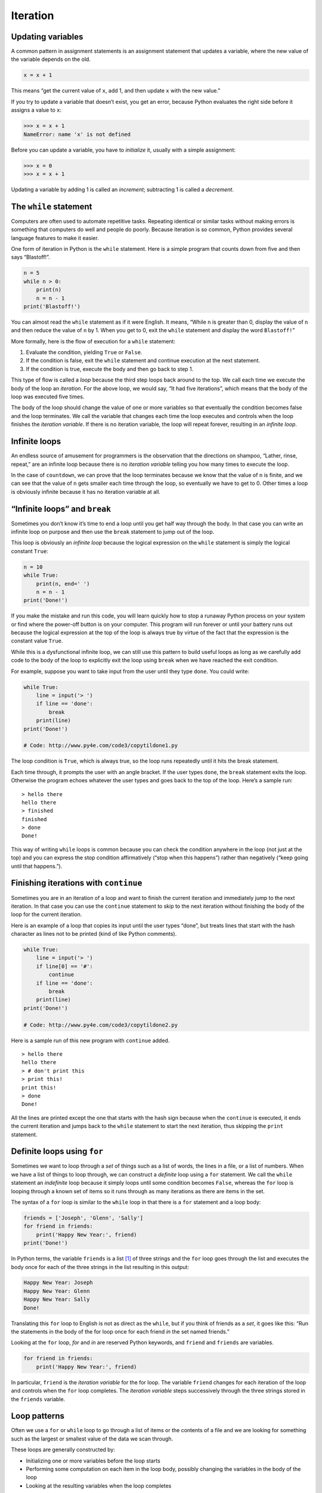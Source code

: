 .. role:: raw-latex(raw)
   :format: latex
..

Iteration
=========


.. index:: iteration

Updating variables
------------------


.. index:: update, variable!updating

A common pattern in assignment statements is an assignment statement
that updates a variable, where the new value of the variable depends on
the old.

.. code:: python

   x = x + 1

This means “get the current value of ``x``, add 1, and then update ``x``
with the new value.”

If you try to update a variable that doesn’t exist, you get an error,
because Python evaluates the right side before it assigns a value to
``x``:

.. code:: python

   >>> x = x + 1
   NameError: name 'x' is not defined

Before you can update a variable, you have to *initialize* it, usually
with a simple assignment:


.. index:: initialization (before update)

.. code:: python

   >>> x = 0
   >>> x = x + 1

Updating a variable by adding 1 is called an *increment*; subtracting 1
is called a *decrement*.


.. index:: increment, decrement

The ``while`` statement
-----------------------


.. index:: statement!while, while loop

.. index:: loop!while, iteration

Computers are often used to automate repetitive tasks. Repeating
identical or similar tasks without making errors is something that
computers do well and people do poorly. Because iteration is so common,
Python provides several language features to make it easier.

One form of iteration in Python is the ``while`` statement. Here is a
simple program that counts down from five and then says “Blastoff!”.

.. code:: python

   n = 5
   while n > 0:
       print(n)
       n = n - 1
   print('Blastoff!')

You can almost read the ``while`` statement as if it were English. It
means, “While ``n`` is greater than 0, display the value of ``n`` and
then reduce the value of ``n`` by 1. When you get to 0, exit the
``while`` statement and display the word ``Blastoff!``”


.. index:: flow of execution

More formally, here is the flow of execution for a ``while`` statement:

1. Evaluate the condition, yielding ``True`` or ``False``.

2. If the condition is false, exit the ``while`` statement and continue
   execution at the next statement.

3. If the condition is true, execute the body and then go back to step
   1.

This type of flow is called a *loop* because the third step loops back
around to the top. We call each time we execute the body of the loop an
*iteration*. For the above loop, we would say, “It had five iterations”,
which means that the body of the loop was executed five times.


.. index:: condition, loop

.. index:: body

The body of the loop should change the value of one or more variables so
that eventually the condition becomes false and the loop terminates. We
call the variable that changes each time the loop executes and controls
when the loop finishes the *iteration variable*. If there is no
iteration variable, the loop will repeat forever, resulting in an
*infinite loop*.

Infinite loops
--------------

An endless source of amusement for programmers is the observation that
the directions on shampoo, “Lather, rinse, repeat,” are an infinite loop
because there is no *iteration variable* telling you how many times to
execute the loop.


.. index:: infinite loop, loop!infinite

In the case of ``countdown``, we can prove that the loop terminates
because we know that the value of ``n`` is finite, and we can see that
the value of ``n`` gets smaller each time through the loop, so
eventually we have to get to 0. Other times a loop is obviously infinite
because it has no iteration variable at all.

“Infinite loops” and ``break``
------------------------------


.. index:: break statement

.. index:: statement!break

Sometimes you don’t know it’s time to end a loop until you get half way
through the body. In that case you can write an infinite loop on purpose
and then use the ``break`` statement to jump out of the loop.

This loop is obviously an *infinite loop* because the logical expression
on the ``while`` statement is simply the logical constant ``True``:

.. code:: python

   n = 10
   while True:
       print(n, end=' ')
       n = n - 1
   print('Done!')

If you make the mistake and run this code, you will learn quickly how to
stop a runaway Python process on your system or find where the power-off
button is on your computer. This program will run forever or until your
battery runs out because the logical expression at the top of the loop
is always true by virtue of the fact that the expression is the constant
value ``True``.

While this is a dysfunctional infinite loop, we can still use this
pattern to build useful loops as long as we carefully add code to the
body of the loop to explicitly exit the loop using ``break`` when we
have reached the exit condition.

For example, suppose you want to take input from the user until they
type ``done``. You could write:

.. code:: python

   while True:
       line = input('> ')
       if line == 'done':
           break
       print(line)
   print('Done!')

   # Code: http://www.py4e.com/code3/copytildone1.py

The loop condition is ``True``, which is always true, so the loop runs
repeatedly until it hits the break statement.

Each time through, it prompts the user with an angle bracket. If the
user types ``done``, the ``break`` statement exits the loop. Otherwise
the program echoes whatever the user types and goes back to the top of
the loop. Here’s a sample run:

::

   > hello there
   hello there
   > finished
   finished
   > done
   Done!

This way of writing ``while`` loops is common because you can check the
condition anywhere in the loop (not just at the top) and you can express
the stop condition affirmatively (“stop when this happens”) rather than
negatively (“keep going until that happens.”).

Finishing iterations with ``continue``
--------------------------------------


.. index:: continue statement

.. index:: statement!continue

Sometimes you are in an iteration of a loop and want to finish the
current iteration and immediately jump to the next iteration. In that
case you can use the ``continue`` statement to skip to the next
iteration without finishing the body of the loop for the current
iteration.

Here is an example of a loop that copies its input until the user types
“done”, but treats lines that start with the hash character as lines not
to be printed (kind of like Python comments).

.. code:: python

   while True:
       line = input('> ')
       if line[0] == '#':
           continue
       if line == 'done':
           break
       print(line)
   print('Done!')

   # Code: http://www.py4e.com/code3/copytildone2.py

Here is a sample run of this new program with ``continue`` added.

::

   > hello there
   hello there
   > # don't print this
   > print this!
   print this!
   > done
   Done!

All the lines are printed except the one that starts with the hash sign
because when the ``continue`` is executed, it ends the current iteration
and jumps back to the ``while`` statement to start the next iteration,
thus skipping the ``print`` statement.

Definite loops using ``for``
----------------------------


.. index:: for statement, statement!for

Sometimes we want to loop through a *set* of things such as a list of
words, the lines in a file, or a list of numbers. When we have a list of
things to loop through, we can construct a *definite* loop using a
``for`` statement. We call the ``while`` statement an *indefinite* loop
because it simply loops until some condition becomes ``False``, whereas
the ``for`` loop is looping through a known set of items so it runs
through as many iterations as there are items in the set.

The syntax of a ``for`` loop is similar to the ``while`` loop in that
there is a ``for`` statement and a loop body:

.. code:: python

   friends = ['Joseph', 'Glenn', 'Sally']
   for friend in friends:
       print('Happy New Year:', friend)
   print('Done!')

In Python terms, the variable ``friends`` is a list [1]_ of three
strings and the ``for`` loop goes through the list and executes the body
once for each of the three strings in the list resulting in this output:

.. code:: python

   Happy New Year: Joseph
   Happy New Year: Glenn
   Happy New Year: Sally
   Done!

Translating this ``for`` loop to English is not as direct as the
``while``, but if you think of friends as a *set*, it goes like this:
“Run the statements in the body of the for loop once for each friend
*in* the set named friends.”

Looking at the ``for`` loop, *for* and *in* are reserved Python
keywords, and ``friend`` and ``friends`` are variables.

.. code:: python

   for friend in friends:
       print('Happy New Year:', friend)

In particular, ``friend`` is the *iteration variable* for the for loop.
The variable ``friend`` changes for each iteration of the loop and
controls when the ``for`` loop completes. The *iteration variable* steps
successively through the three strings stored in the ``friends``
variable.

Loop patterns
-------------

Often we use a ``for`` or ``while`` loop to go through a list of items
or the contents of a file and we are looking for something such as the
largest or smallest value of the data we scan through.

These loops are generally constructed by:

-  Initializing one or more variables before the loop starts

-  Performing some computation on each item in the loop body, possibly
   changing the variables in the body of the loop

-  Looking at the resulting variables when the loop completes

We will use a list of numbers to demonstrate the concepts and
construction of these loop patterns.

Counting and summing loops
~~~~~~~~~~~~~~~~~~~~~~~~~~

For example, to count the number of items in a list, we would write the
following ``for`` loop:

.. code:: python

   count = 0
   for itervar in [3, 41, 12, 9, 74, 15]:
       count = count + 1
   print('Count: ', count)

We set the variable ``count`` to zero before the loop starts, then we
write a ``for`` loop to run through the list of numbers. Our *iteration*
variable is named ``itervar`` and while we do not use ``itervar`` in the
loop, it does control the loop and cause the loop body to be executed
once for each of the values in the list.

In the body of the loop, we add 1 to the current value of ``count`` for
each of the values in the list. While the loop is executing, the value
of ``count`` is the number of values we have seen “so far”.

Once the loop completes, the value of ``count`` is the total number of
items. The total number “falls in our lap” at the end of the loop. We
construct the loop so that we have what we want when the loop finishes.

Another similar loop that computes the total of a set of numbers is as
follows:

.. code:: python

   total = 0
   for itervar in [3, 41, 12, 9, 74, 15]:
       total = total + itervar
   print('Total: ', total)

In this loop we *do* use the *iteration variable*. Instead of simply
adding one to the ``count`` as in the previous loop, we add the actual
number (3, 41, 12, etc.) to the running total during each loop
iteration. If you think about the variable ``total``, it contains the
“running total of the values so far”. So before the loop starts
``total`` is zero because we have not yet seen any values, during the
loop ``total`` is the running total, and at the end of the loop
``total`` is the overall total of all the values in the list.

As the loop executes, ``total`` accumulates the sum of the elements; a
variable used this way is sometimes called an *accumulator*.


.. index:: accumulator!sum

Neither the counting loop nor the summing loop are particularly useful
in practice because there are built-in functions ``len()`` and ``sum()``
that compute the number of items in a list and the total of the items in
the list respectively.

Maximum and minimum loops
~~~~~~~~~~~~~~~~~~~~~~~~~


.. index:: loop!maximum, loop!minimum

.. index:: None special value

.. index:: special value!None

To find the largest value in a list or sequence, we construct the
following loop:

.. code:: python

   largest = None
   print('Before:', largest)
   for itervar in [3, 41, 12, 9, 74, 15]:
       if largest is None or itervar > largest :
           largest = itervar
       print('Loop:', itervar, largest)
   print('Largest:', largest)

When the program executes, the output is as follows:

::

   Before: None
   Loop: 3 3
   Loop: 41 41
   Loop: 12 41
   Loop: 9 41
   Loop: 74 74
   Loop: 15 74
   Largest: 74

The variable ``largest`` is best thought of as the “largest value we
have seen so far”. Before the loop, we set ``largest`` to the constant
``None``. ``None`` is a special constant value which we can store in a
variable to mark the variable as “empty”.

Before the loop starts, the largest value we have seen so far is
``None`` since we have not yet seen any values. While the loop is
executing, if ``largest`` is ``None`` then we take the first value we
see as the largest so far. You can see in the first iteration when the
value of ``itervar`` is 3, since ``largest`` is ``None``, we immediately
set ``largest`` to be 3.

After the first iteration, ``largest`` is no longer ``None``, so the
second part of the compound logical expression that checks
``itervar > largest`` triggers only when we see a value that is larger
than the “largest so far”. When we see a new “even larger” value we take
that new value for ``largest``. You can see in the program output that
``largest`` progresses from 3 to 41 to 74.

At the end of the loop, we have scanned all of the values and the
variable ``largest`` now does contain the largest value in the list.

To compute the smallest number, the code is very similar with one small
change:

.. code:: python

   smallest = None
   print('Before:', smallest)
   for itervar in [3, 41, 12, 9, 74, 15]:
       if smallest is None or itervar < smallest:
           smallest = itervar
       print('Loop:', itervar, smallest)
   print('Smallest:', smallest)

Again, ``smallest`` is the “smallest so far” before, during, and after
the loop executes. When the loop has completed, ``smallest`` contains
the minimum value in the list.

Again as in counting and summing, the built-in functions ``max()`` and
``min()`` make writing these exact loops unnecessary.

The following is a simple version of the Python built-in ``min()``
function:

.. code:: python

   def min(values):
       smallest = None
       for value in values:
           if smallest is None or value < smallest:
               smallest = value
       return smallest

In the function version of the smallest code, we removed all of the
``print`` statements so as to be equivalent to the ``min`` function
which is already built in to Python.

Debugging
---------

As you start writing bigger programs, you might find yourself spending
more time debugging. More code means more chances to make an error and
more places for bugs to hide.


.. index:: debugging!by bisection

.. index:: bisection, debugging by

One way to cut your debugging time is “debugging by bisection.” For
example, if there are 100 lines in your program and you check them one
at a time, it would take 100 steps.

Instead, try to break the problem in half. Look at the middle of the
program, or near it, for an intermediate value you can check. Add a
``print`` statement (or something else that has a verifiable effect) and
run the program.

If the mid-point check is incorrect, the problem must be in the first
half of the program. If it is correct, the problem is in the second
half.

Every time you perform a check like this, you halve the number of lines
you have to search. After six steps (which is much less than 100), you
would be down to one or two lines of code, at least in theory.

In practice it is not always clear what the “middle of the program” is
and not always possible to check it. It doesn’t make sense to count
lines and find the exact midpoint. Instead, think about places in the
program where there might be errors and places where it is easy to put a
check. Then choose a spot where you think the chances are about the same
that the bug is before or after the check.

Glossary
--------

accumulator
   A variable used in a loop to add up or accumulate a result.

.. index:: accumulator
counter
   A variable used in a loop to count the number of times something
   happened. We initialize a counter to zero and then increment the
   counter each time we want to “count” something.

.. index:: counter
decrement
   An update that decreases the value of a variable.

.. index:: decrement
initialize
   An assignment that gives an initial value to a variable that will be
   updated.
increment
   An update that increases the value of a variable (often by one).

.. index:: increment
infinite loop
   A loop in which the terminating condition is never satisfied or for
   which there is no terminating condition.

.. index:: infinite loop
iteration
   Repeated execution of a set of statements using either a function
   that calls itself or a loop.
.. index:: iteration

Exercises
---------

**Exercise 1: Write a program which repeatedly reads numbers until the
user enters “done”. Once “done” is entered, print out the total, count,
and average of the numbers. If the user enters anything other than a
number, detect their mistake using ``try`` and ``except`` and print an
error message and skip to the next number.**

::

   Enter a number: 4
   Enter a number: 5
   Enter a number: bad data
   Invalid input
   Enter a number: 7
   Enter a number: done
   16 3 5.333333333333333

**Exercise 2: Write another program that prompts for a list of numbers
as above and at the end prints out both the maximum and minimum of the
numbers instead of the average.**

.. [1]
   We will examine lists in more detail in a later chapter.
